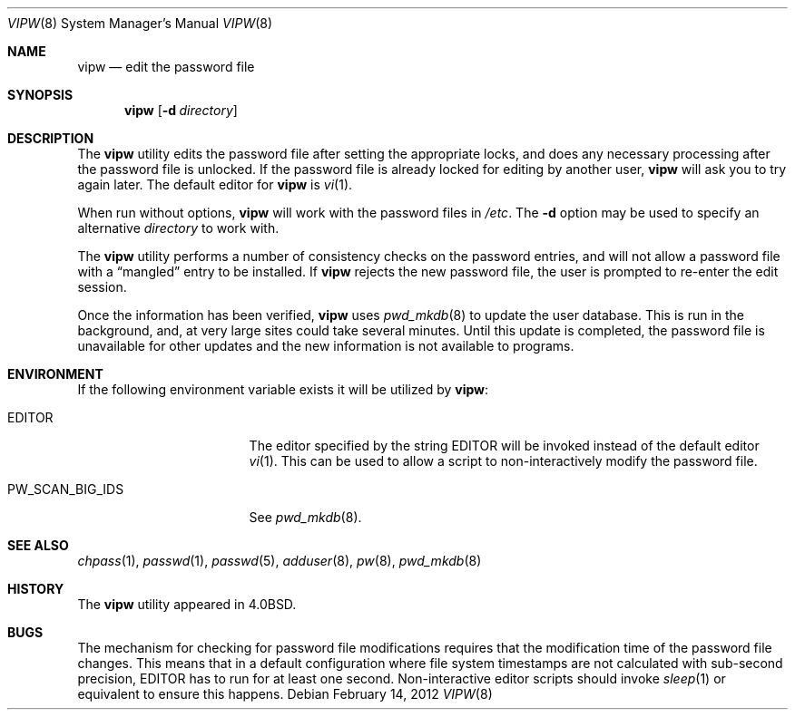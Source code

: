 .\" Copyright (c) 1983, 1991, 1993
.\"	The Regents of the University of California.  All rights reserved.
.\"
.\" Redistribution and use in source and binary forms, with or without
.\" modification, are permitted provided that the following conditions
.\" are met:
.\" 1. Redistributions of source code must retain the above copyright
.\"    notice, this list of conditions and the following disclaimer.
.\" 2. Redistributions in binary form must reproduce the above copyright
.\"    notice, this list of conditions and the following disclaimer in the
.\"    documentation and/or other materials provided with the distribution.
.\" 4. Neither the name of the University nor the names of its contributors
.\"    may be used to endorse or promote products derived from this software
.\"    without specific prior written permission.
.\"
.\" THIS SOFTWARE IS PROVIDED BY THE REGENTS AND CONTRIBUTORS ``AS IS'' AND
.\" ANY EXPRESS OR IMPLIED WARRANTIES, INCLUDING, BUT NOT LIMITED TO, THE
.\" IMPLIED WARRANTIES OF MERCHANTABILITY AND FITNESS FOR A PARTICULAR PURPOSE
.\" ARE DISCLAIMED.  IN NO EVENT SHALL THE REGENTS OR CONTRIBUTORS BE LIABLE
.\" FOR ANY DIRECT, INDIRECT, INCIDENTAL, SPECIAL, EXEMPLARY, OR CONSEQUENTIAL
.\" DAMAGES (INCLUDING, BUT NOT LIMITED TO, PROCUREMENT OF SUBSTITUTE GOODS
.\" OR SERVICES; LOSS OF USE, DATA, OR PROFITS; OR BUSINESS INTERRUPTION)
.\" HOWEVER CAUSED AND ON ANY THEORY OF LIABILITY, WHETHER IN CONTRACT, STRICT
.\" LIABILITY, OR TORT (INCLUDING NEGLIGENCE OR OTHERWISE) ARISING IN ANY WAY
.\" OUT OF THE USE OF THIS SOFTWARE, EVEN IF ADVISED OF THE POSSIBILITY OF
.\" SUCH DAMAGE.
.\"
.\"     @(#)vipw.8	8.1 (Berkeley) 6/6/93
.\" $FreeBSD: releng/11.0/usr.sbin/vipw/vipw.8 231648 2012-02-14 09:29:37Z ed $
.\"
.Dd February 14, 2012
.Dt VIPW 8
.Os
.Sh NAME
.Nm vipw
.Nd edit the password file
.Sh SYNOPSIS
.Nm
.Op Fl d Ar directory
.Sh DESCRIPTION
The
.Nm
utility edits the password file after setting the appropriate locks,
and does any necessary processing after the password file is unlocked.
If the password file is already locked for editing by another user,
.Nm
will ask you
to try again later.
The default editor for
.Nm
is
.Xr vi 1 .
.Pp
When run without options,
.Nm
will work with the password files in
.Pa /etc .
The
.Fl d
option may be used to specify an alternative
.Ar directory
to work with.
.Pp
The
.Nm
utility performs a number of consistency checks on the password entries,
and will not allow a password file with a
.Dq mangled
entry to be
installed.
If
.Nm
rejects the new password file, the user is prompted to re-enter
the edit session.
.Pp
Once the information has been verified,
.Nm
uses
.Xr pwd_mkdb 8
to update the user database.
This is run in the background, and,
at very large sites could take several minutes.
Until this update
is completed, the password file is unavailable for other updates
and the new information is not available to programs.
.Sh ENVIRONMENT
If the following environment variable exists it will be utilized by
.Nm :
.Bl -tag -width PW_SCAN_BIG_IDS
.It Ev EDITOR
The editor specified by the string
.Ev EDITOR
will be invoked instead of the default editor
.Xr vi 1 .
This can be used to allow a script to non-interactively modify the
password file.
.It Ev PW_SCAN_BIG_IDS
See
.Xr pwd_mkdb 8 .
.El
.Sh SEE ALSO
.Xr chpass 1 ,
.Xr passwd 1 ,
.Xr passwd 5 ,
.Xr adduser 8 ,
.Xr pw 8 ,
.Xr pwd_mkdb 8
.Sh HISTORY
The
.Nm
utility appeared in
.Bx 4.0 .
.Sh BUGS
The mechanism for checking for password file modifications requires that
the modification time of the password file changes.
This means that in a default configuration where file system timestamps
are not calculated with sub-second precision,
.Ev EDITOR
has to run for at least one second.
Non-interactive editor scripts should invoke
.Xr sleep 1
or equivalent to ensure this happens.
